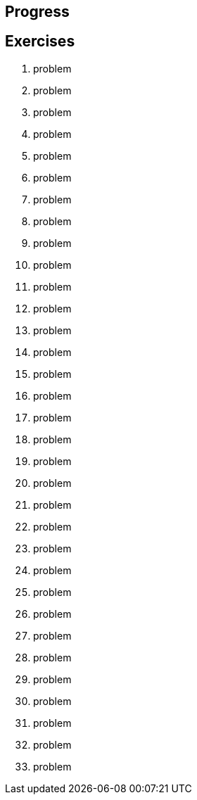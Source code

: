 == Progress

== Exercises

****
01. problem
02. problem
03. problem
04. problem
05. problem
06. problem
07. problem
08. problem
09. problem
10. problem
11. problem
12. problem
13. problem
14. problem
15. problem
16. problem
17. problem
18. problem
19. problem
20. problem
21. problem
22. problem
23. problem
24. problem
25. problem
26. problem
27. problem
28. problem
29. problem
30. problem
31. problem
32. problem
33. problem

